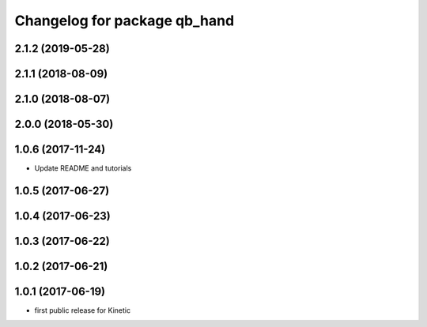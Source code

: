 ^^^^^^^^^^^^^^^^^^^^^^^^^^^^^
Changelog for package qb_hand
^^^^^^^^^^^^^^^^^^^^^^^^^^^^^

2.1.2 (2019-05-28)
------------------

2.1.1 (2018-08-09)
------------------

2.1.0 (2018-08-07)
------------------

2.0.0 (2018-05-30)
------------------

1.0.6 (2017-11-24)
------------------
* Update README and tutorials

1.0.5 (2017-06-27)
------------------

1.0.4 (2017-06-23)
------------------

1.0.3 (2017-06-22)
------------------

1.0.2 (2017-06-21)
------------------

1.0.1 (2017-06-19)
------------------
* first public release for Kinetic
